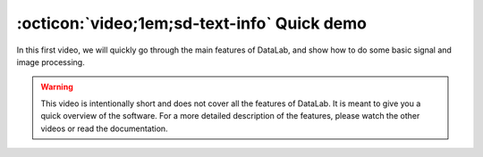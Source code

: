 :octicon:`video;1em;sd-text-info` Quick demo
============================================

.. meta::
    :description: Quick demo video of DataLab, the open-source platform for scientific data analysis
    :keywords: DataLab, scientific data analysis, open-source, platform, video, demo

.. only:: html and not latex

    .. raw:: html

        <iframe width="560" height="315" src="https://www.youtube.com/embed/MBMes_MlQQ4"
        frameborder="0" allowfullscreen></iframe>

.. only:: latex and not html

    .. image:: https://img.youtube.com/vi/MBMes_MlQQ4/0.jpg
        :target: https://www.youtube.com/watch?v=MBMes_MlQQ4

In this first video, we will quickly go through the main features of DataLab,
and show how to do some basic signal and image processing.

.. warning::

    This video is intentionally short and does not cover all the features of
    DataLab. It is meant to give you a quick overview of the software. For a
    more detailed description of the features, please watch the other videos
    or read the documentation.
